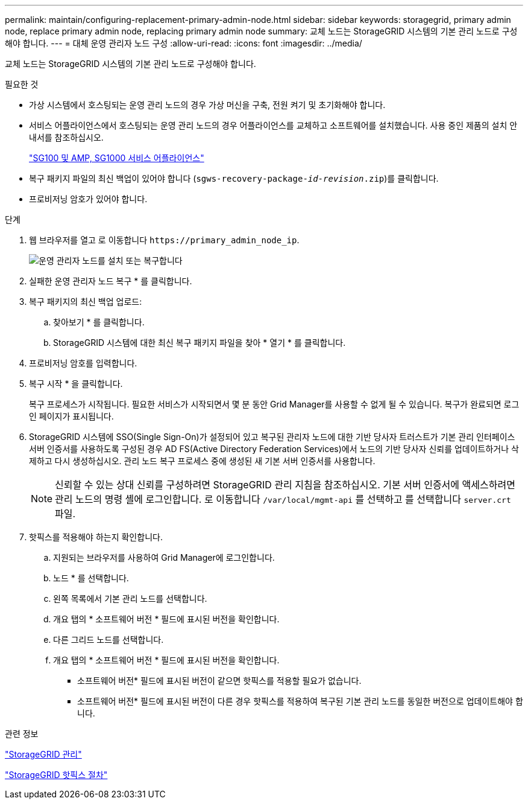 ---
permalink: maintain/configuring-replacement-primary-admin-node.html 
sidebar: sidebar 
keywords: storagegrid, primary admin node, replace primary admin node, replacing primary admin node 
summary: 교체 노드는 StorageGRID 시스템의 기본 관리 노드로 구성해야 합니다. 
---
= 대체 운영 관리자 노드 구성
:allow-uri-read: 
:icons: font
:imagesdir: ../media/


[role="lead"]
교체 노드는 StorageGRID 시스템의 기본 관리 노드로 구성해야 합니다.

.필요한 것
* 가상 시스템에서 호스팅되는 운영 관리 노드의 경우 가상 머신을 구축, 전원 켜기 및 초기화해야 합니다.
* 서비스 어플라이언스에서 호스팅되는 운영 관리 노드의 경우 어플라이언스를 교체하고 소프트웨어를 설치했습니다. 사용 중인 제품의 설치 안내서를 참조하십시오.
+
link:../sg100-1000/index.html["SG100 및 AMP, SG1000 서비스 어플라이언스"]

* 복구 패키지 파일의 최신 백업이 있어야 합니다 (`sgws-recovery-package-_id-revision_.zip`)를 클릭합니다.
* 프로비저닝 암호가 있어야 합니다.


.단계
. 웹 브라우저를 열고 로 이동합니다 `\https://primary_admin_node_ip`.
+
image::../media/install_or_recover_primary_admin_node.png[운영 관리자 노드를 설치 또는 복구합니다]

. 실패한 운영 관리자 노드 복구 * 를 클릭합니다.
. 복구 패키지의 최신 백업 업로드:
+
.. 찾아보기 * 를 클릭합니다.
.. StorageGRID 시스템에 대한 최신 복구 패키지 파일을 찾아 * 열기 * 를 클릭합니다.


. 프로비저닝 암호를 입력합니다.
. 복구 시작 * 을 클릭합니다.
+
복구 프로세스가 시작됩니다. 필요한 서비스가 시작되면서 몇 분 동안 Grid Manager를 사용할 수 없게 될 수 있습니다. 복구가 완료되면 로그인 페이지가 표시됩니다.

. StorageGRID 시스템에 SSO(Single Sign-On)가 설정되어 있고 복구된 관리자 노드에 대한 기반 당사자 트러스트가 기본 관리 인터페이스 서버 인증서를 사용하도록 구성된 경우 AD FS(Active Directory Federation Services)에서 노드의 기반 당사자 신뢰를 업데이트하거나 삭제하고 다시 생성하십시오. 관리 노드 복구 프로세스 중에 생성된 새 기본 서버 인증서를 사용합니다.
+

NOTE: 신뢰할 수 있는 상대 신뢰를 구성하려면 StorageGRID 관리 지침을 참조하십시오. 기본 서버 인증서에 액세스하려면 관리 노드의 명령 셸에 로그인합니다. 로 이동합니다 `/var/local/mgmt-api` 를 선택하고 를 선택합니다 `server.crt` 파일.

. 핫픽스를 적용해야 하는지 확인합니다.
+
.. 지원되는 브라우저를 사용하여 Grid Manager에 로그인합니다.
.. 노드 * 를 선택합니다.
.. 왼쪽 목록에서 기본 관리 노드를 선택합니다.
.. 개요 탭의 * 소프트웨어 버전 * 필드에 표시된 버전을 확인합니다.
.. 다른 그리드 노드를 선택합니다.
.. 개요 탭의 * 소프트웨어 버전 * 필드에 표시된 버전을 확인합니다.
+
*** 소프트웨어 버전* 필드에 표시된 버전이 같으면 핫픽스를 적용할 필요가 없습니다.
*** 소프트웨어 버전* 필드에 표시된 버전이 다른 경우 핫픽스를 적용하여 복구된 기본 관리 노드를 동일한 버전으로 업데이트해야 합니다.






.관련 정보
link:../admin/index.html["StorageGRID 관리"]

link:storagegrid-hotfix-procedure.html["StorageGRID 핫픽스 절차"]
